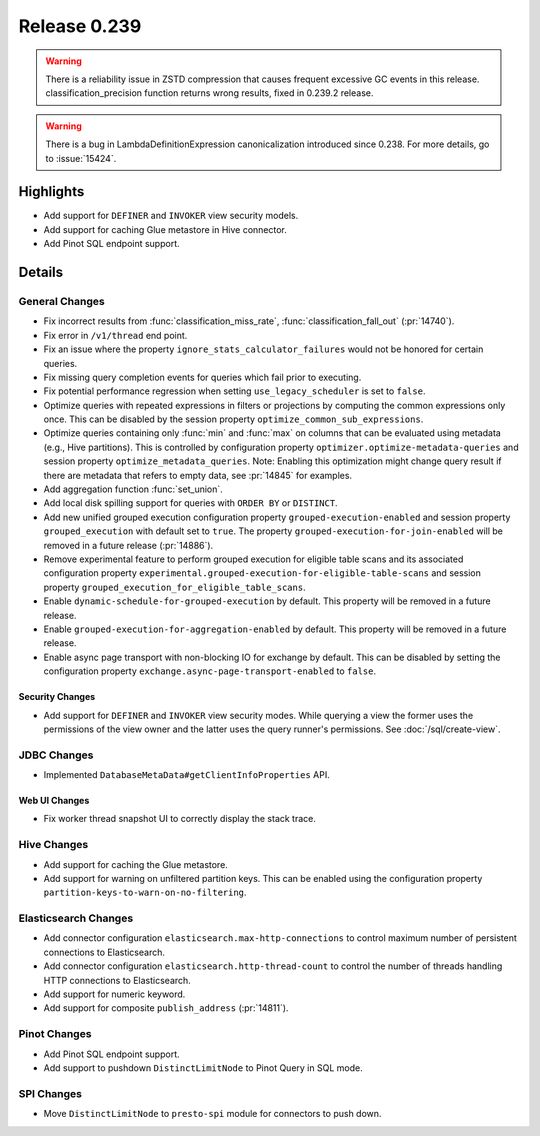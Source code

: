 =============
Release 0.239
=============

.. warning::

   There is a reliability issue in ZSTD compression that causes frequent excessive GC events in this release.
   classification_precision function returns wrong results, fixed in 0.239.2 release.

.. warning::
    There is a bug in LambdaDefinitionExpression canonicalization introduced since 0.238. For more details, go to :issue:`15424`.

**Highlights**
==============
* Add support for ``DEFINER`` and ``INVOKER`` view security models.
* Add support for caching Glue metastore in Hive connector.
* Add Pinot SQL endpoint support.

**Details**
==============

General Changes
_______________
* Fix incorrect results from :func:`classification_miss_rate`, :func:`classification_fall_out` (:pr:`14740`).
* Fix error in ``/v1/thread`` end point.
* Fix an issue where the property ``ignore_stats_calculator_failures`` would not be honored
  for certain queries.
* Fix missing query completion events for queries which fail prior to executing.
* Fix potential performance regression when setting ``use_legacy_scheduler`` is set to ``false``.
* Optimize queries with repeated expressions in filters or projections by computing the
  common expressions only once. This can be disabled by the session property
  ``optimize_common_sub_expressions``.
* Optimize queries containing only :func:`min` and :func:`max` on columns that can be
  evaluated using metadata (e.g., Hive partitions). This is controlled by configuration property
  ``optimizer.optimize-metadata-queries`` and session property ``optimize_metadata_queries``.
  Note: Enabling this optimization might change query result if there are metadata that refers to
  empty data, see :pr:`14845` for examples.
* Add aggregation function :func:`set_union`.
* Add local disk spilling support for queries with ``ORDER BY`` or ``DISTINCT``.
* Add new unified grouped execution configuration property ``grouped-execution-enabled`` and
  session property ``grouped_execution`` with default set to ``true``. The property
  ``grouped-execution-for-join-enabled`` will be removed in a future release (:pr:`14886`).
* Remove experimental feature to perform grouped execution for eligible table scans and its
  associated configuration property ``experimental.grouped-execution-for-eligible-table-scans``
  and session property ``grouped_execution_for_eligible_table_scans``.
* Enable ``dynamic-schedule-for-grouped-execution`` by default.  This property will be removed
  in a future release.
* Enable ``grouped-execution-for-aggregation-enabled`` by default. This property will be removed in
  a future release.
* Enable async page transport with non-blocking IO for exchange by default. This can be disabled by
  setting the configuration property ``exchange.async-page-transport-enabled`` to ``false``.


Security Changes
----------------
* Add support for ``DEFINER`` and ``INVOKER`` view security modes. While querying a view the former
  uses the permissions of the view owner and the latter uses the query runner's permissions.
  See :doc:`/sql/create-view`.

JDBC Changes
____________
* Implemented ``DatabaseMetaData#getClientInfoProperties`` API.

Web UI Changes
--------------
* Fix worker thread snapshot UI to correctly display the stack trace.

Hive Changes
____________
* Add support for caching the Glue metastore.
* Add support for warning on unfiltered partition keys. This can be enabled using the configuration
  property ``partition-keys-to-warn-on-no-filtering``.

Elasticsearch Changes
_____________________
* Add connector configuration ``elasticsearch.max-http-connections`` to control maximum number of
  persistent connections to Elasticsearch.
* Add connector configuration ``elasticsearch.http-thread-count`` to control the number of threads
  handling HTTP connections to Elasticsearch.
* Add support for numeric keyword.
* Add support for composite ``publish_address`` (:pr:`14811`).

Pinot Changes
_____________
* Add Pinot SQL endpoint support.
* Add support to pushdown ``DistinctLimitNode`` to Pinot Query in SQL mode.

SPI Changes
___________
* Move ``DistinctLimitNode`` to ``presto-spi`` module for connectors to push down.
